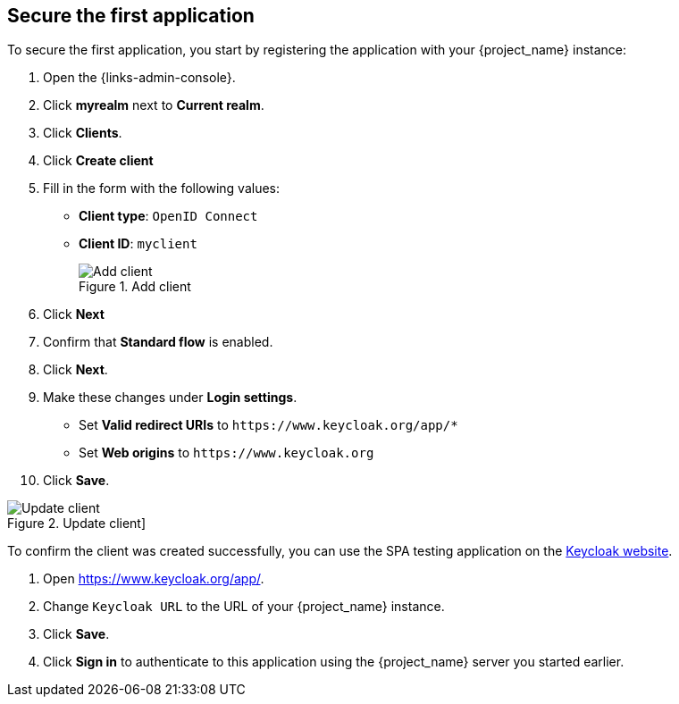 == Secure the first application

To secure the first application, you start by registering the application with your {project_name} instance:

. Open the {links-admin-console}.
. Click *myrealm* next to *Current realm*.
. Click *Clients*.
. Click *Create client*
. Fill in the form with the following values:
** *Client type*: `OpenID Connect`
** *Client ID*: `myclient`
+
.Add client
image::add-client-1.png[Add client]
. Click *Next*
. Confirm that *Standard flow* is enabled.
. Click *Next*.
. Make these changes under *Login settings*.
* Set *Valid redirect URIs* to `+https://www.keycloak.org/app/*+`
* Set *Web origins* to `+https://www.keycloak.org+`
. Click *Save*.

.Update client]
image::add-client-2.png[Update client]

To confirm the client was created successfully, you can use the SPA testing application on the https://www.keycloak.org/app/[Keycloak website].

ifeval::[{links-local}==true]
. Open https://www.keycloak.org/app/.
. Click *Save* to use the default configuration.
endif::[]

ifeval::[{links-local}!=true]
. Open https://www.keycloak.org/app/.
. Change `Keycloak URL` to the URL of your {project_name} instance.
. Click *Save*.
endif::[]

. Click *Sign in* to authenticate to this application using the {project_name} server you started earlier.
